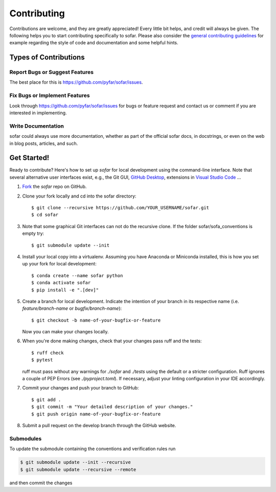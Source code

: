 .. highlight:: shell

============
Contributing
============

Contributions are welcome, and they are greatly appreciated! Every little bit
helps, and credit will always be given. The following helps you to start
contributing specifically to sofar. Please also consider the
`general contributing guidelines`_ for example regarding the style
of code and documentation and some helpful hints.

Types of Contributions
----------------------

Report Bugs or Suggest Features
~~~~~~~~~~~~~~~~~~~~~~~~~~~~~~~

The best place for this is https://github.com/pyfar/sofar/issues.

Fix Bugs or Implement Features
~~~~~~~~~~~~~~~~~~~~~~~~~~~~~~

Look through https://github.com/pyfar/sofar/issues for bugs or feature request
and contact us or comment if you are interested in implementing.

Write Documentation
~~~~~~~~~~~~~~~~~~~

sofar could always use more documentation, whether as part of the
official sofar docs, in docstrings, or even on the web in blog posts,
articles, and such.

Get Started!
------------

Ready to contribute? Here's how to set up `sofar` for local development using the command-line interface. Note that several alternative user interfaces exist, e.g., the Git GUI, `GitHub Desktop <https://desktop.github.com/>`_, extensions in `Visual Studio Code <https://code.visualstudio.com/>`_ ...

1. `Fork <https://docs.github.com/en/get-started/quickstart/fork-a-repo/>`_ the `sofar` repo on GitHub.
2. Clone your fork locally and cd into the sofar directory::

    $ git clone --recursive https://github.com/YOUR_USERNAME/sofar.git
    $ cd sofar

3. Note that some graphical Git interfaces can not do the recursive clone. If the folder sofar/sofa_conventions is empty try::

    $ git submodule update --init
    
4. Install your local copy into a virtualenv. Assuming you have Anaconda or Miniconda installed, this is how you set up your fork for local development::

    $ conda create --name sofar python
    $ conda activate sofar
    $ pip install -e ".[dev]"

5. Create a branch for local development. Indicate the intention of your branch in its respective name (i.e. `feature/branch-name` or `bugfix/branch-name`)::

    $ git checkout -b name-of-your-bugfix-or-feature

   Now you can make your changes locally.

6. When you're done making changes, check that your changes pass ruff and the
   tests::

    $ ruff check
    $ pytest

   ruff must pass without any warnings for `./sofar` and `./tests` using the default or a stricter configuration. Ruff ignores a couple of PEP Errors (see `./pyproject.toml`). If necessary, adjust your linting configuration in your IDE accordingly.

7. Commit your changes and push your branch to GitHub::

    $ git add .
    $ git commit -m "Your detailed description of your changes."
    $ git push origin name-of-your-bugfix-or-feature

8. Submit a pull request on the develop branch through the GitHub website.


Submodules
~~~~~~~~~~

To update the submodule containing the conventions and verification rules run

.. code-block:: bash

    $ git submodule update --init --recursive
    $ git submodule update --recursive --remote

and then commit the changes

.. _general contributing guidelines: https://pyfar-gallery.readthedocs.io/en/latest/contribute/index.html
